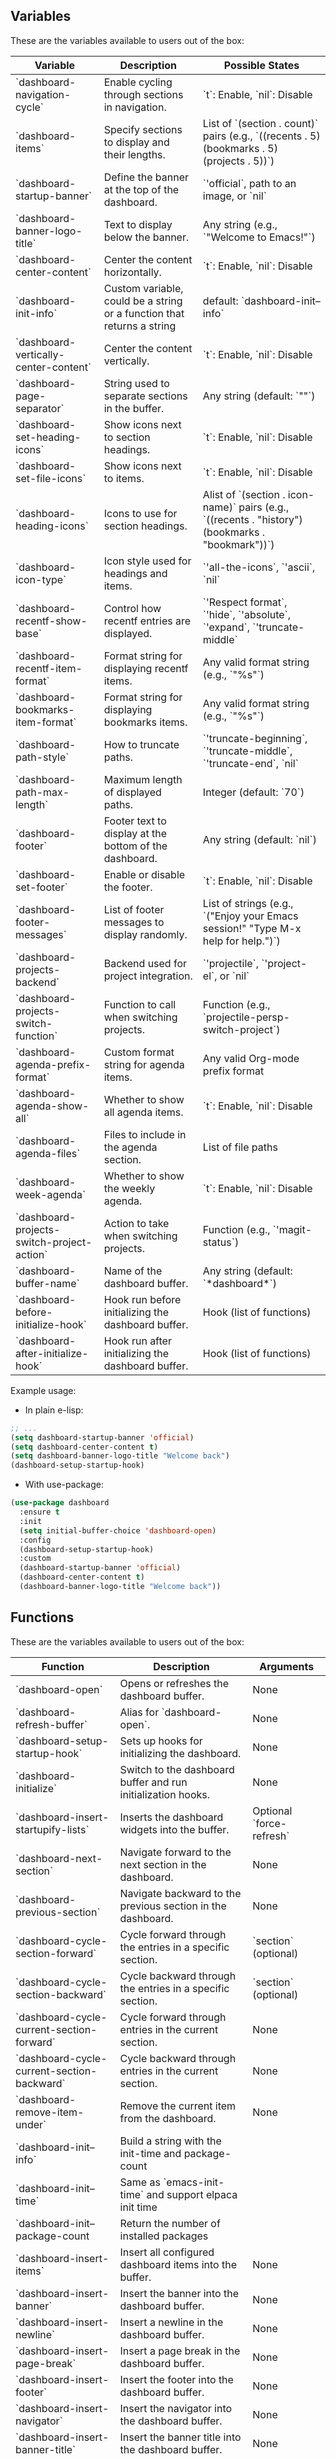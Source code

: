** Variables
These are the variables available to users out of the box:
| **Variable**                       | **Description**                                                                  | **Possible States**                                                                                      |
|------------------------------------|----------------------------------------------------------------------------------|---------------------------------------------------------------------------------------------------------|
| `dashboard-navigation-cycle`       | Enable cycling through sections in navigation.                                   | `t`: Enable, `nil`: Disable                                                                             |
| `dashboard-items`                  | Specify sections to display and their lengths.                                   | List of `(section . count)` pairs (e.g., `((recents . 5) (bookmarks . 5) (projects . 5))`)              |
| `dashboard-startup-banner`         | Define the banner at the top of the dashboard.                                   | `'official`, path to an image, or `nil`                                                                |
| `dashboard-banner-logo-title`      | Text to display below the banner.                                                | Any string (e.g., `"Welcome to Emacs!"`)                                                               |
| `dashboard-center-content`         | Center the content horizontally.                                                 | `t`: Enable, `nil`: Disable                                                                             |
| `dashboard-init-info`              | Custom variable, could be a string or a function that returns a string           | default: `dashboard-init--info`                                                                   |
| `dashboard-vertically-center-content` | Center the content vertically.                                                  | `t`: Enable, `nil`: Disable                                                                             |
| `dashboard-page-separator`         | String used to separate sections in the buffer.                                  | Any string (default: `"\n\n"`)                                                                         |
| `dashboard-set-heading-icons`      | Show icons next to section headings.                                             | `t`: Enable, `nil`: Disable                                                                             |
| `dashboard-set-file-icons`         | Show icons next to items.                                                        | `t`: Enable, `nil`: Disable                                                                             |
| `dashboard-heading-icons`          | Icons to use for section headings.                                               | Alist of `(section . icon-name)` pairs (e.g., `((recents . "history") (bookmarks . "bookmark"))`)       |
| `dashboard-icon-type`              | Icon style used for headings and items.                                          | `'all-the-icons`, `'ascii`, `nil`                                                                      |
| `dashboard-recentf-show-base`      | Control how recentf entries are displayed.                                       | `'Respect format`, `'hide`, `'absolute`, `'expand`, `'truncate-middle`                                  |
| `dashboard-recentf-item-format`    | Format string for displaying recentf items.                                      | Any valid format string (e.g., `"%s"`)                                                                 |
| `dashboard-bookmarks-item-format`  | Format string for displaying bookmarks items.                                    | Any valid format string (e.g., `"%s"`)                                                                 |
| `dashboard-path-style`             | How to truncate paths.                                                           | `'truncate-beginning`, `'truncate-middle`, `'truncate-end`, `nil`                                       |
| `dashboard-path-max-length`        | Maximum length of displayed paths.                                               | Integer (default: `70`)                                                                                |
| `dashboard-footer`                 | Footer text to display at the bottom of the dashboard.                           | Any string (default: `nil`)                                                                            |
| `dashboard-set-footer`             | Enable or disable the footer.                                                    | `t`: Enable, `nil`: Disable                                                                             |
| `dashboard-footer-messages`        | List of footer messages to display randomly.                                     | List of strings (e.g., `("Enjoy your Emacs session!" "Type M-x help for help.")`)                       |
| `dashboard-projects-backend`       | Backend used for project integration.                                            | `'projectile`, `'project-el`, or `nil`                                                                 |
| `dashboard-projects-switch-function` | Function to call when switching projects.                                       | Function (e.g., `projectile-persp-switch-project`)                                                     |
| `dashboard-agenda-prefix-format`   | Custom format string for agenda items.                                           | Any valid Org-mode prefix format                                                                       |
| `dashboard-agenda-show-all`        | Whether to show all agenda items.                                                | `t`: Enable, `nil`: Disable                                                                             |
| `dashboard-agenda-files`           | Files to include in the agenda section.                                          | List of file paths                                                                                     |
| `dashboard-week-agenda`            | Whether to show the weekly agenda.                                               | `t`: Enable, `nil`: Disable                                                                             |
| `dashboard-projects-switch-project-action` | Action to take when switching projects.                                       | Function (e.g., `'magit-status`)                                                                       |
| `dashboard-buffer-name`            | Name of the dashboard buffer.                                                    | Any string (default: `*dashboard*`)                                                                    |
| `dashboard-before-initialize-hook` | Hook run before initializing the dashboard buffer.                               | Hook (list of functions)                                                                               |
| `dashboard-after-initialize-hook`  | Hook run after initializing the dashboard buffer.                                | Hook (list of functions)                                                                               |


Example usage:

- In plain e-lisp:
#+begin_src emacs-lisp
  ;; ...
  (setq dashboard-startup-banner 'official)
  (setq dashboard-center-content t)
  (setq dashboard-banner-logo-title "Welcome back")
  (dashboard-setup-startup-hook)
#+end_src

- With use-package:
#+begin_src emacs-lisp
  (use-package dashboard
    :ensure t
    :init
    (setq initial-buffer-choice 'dashboard-open)
    :config
    (dashboard-setup-startup-hook)
    :custom
    (dashboard-startup-banner 'official)
    (dashboard-center-content t)
    (dashboard-banner-logo-title "Welcome back"))
#+end_src
** Functions
These are the variables available to users out of the box:
| **Function**                        | **Description**                                                       | **Arguments**           |
|-------------------------------------|-----------------------------------------------------------------------|-------------------------|
| `dashboard-open`                    | Opens or refreshes the dashboard buffer.                              | None                    |
| `dashboard-refresh-buffer`          | Alias for `dashboard-open`.                                           | None                    |
| `dashboard-setup-startup-hook`      | Sets up hooks for initializing the dashboard.                         | None                    |
| `dashboard-initialize`              | Switch to the dashboard buffer and run initialization hooks.          | None                    |
| `dashboard-insert-startupify-lists` | Inserts the dashboard widgets into the buffer.                        | Optional `force-refresh` |
| `dashboard-next-section`            | Navigate forward to the next section in the dashboard.                | None                    |
| `dashboard-previous-section`        | Navigate backward to the previous section in the dashboard.           | None                    |
| `dashboard-cycle-section-forward`   | Cycle forward through the entries in a specific section.              | `section` (optional)    |
| `dashboard-cycle-section-backward`  | Cycle backward through the entries in a specific section.             | `section` (optional)    |
| `dashboard-cycle-current-section-forward` | Cycle forward through entries in the current section.                | None                    |
| `dashboard-cycle-current-section-backward` | Cycle backward through entries in the current section.               | None                    |
| `dashboard-remove-item-under`       | Remove the current item from the dashboard.                           | None                    |
| `dashboard-init--info`              | Build a string with the init-time and package-count                       |                             |
| `dashboard-init--time`              | Same as `emacs-init-time` and support elpaca init time                    |                             |
| `dashboard-init--package-count      | Return the number of installed packages                                   |                             |
| `dashboard-insert-items`            | Insert all configured dashboard items into the buffer.                | None                    |
| `dashboard-insert-banner`           | Insert the banner into the dashboard buffer.                          | None                    |
| `dashboard-insert-newline`          | Insert a newline in the dashboard buffer.                             | None                    |
| `dashboard-insert-page-break`       | Insert a page break in the dashboard buffer.                          | None                    |
| `dashboard-insert-footer`           | Insert the footer into the dashboard buffer.                          | None                    |
| `dashboard-insert-navigator`        | Insert the navigator into the dashboard buffer.                       | None                    |
| `dashboard-insert-banner-title`     | Insert the banner title into the dashboard buffer.                    | None                    |
| `dashboard-insert-init-info`        | Insert initialization information into the dashboard buffer.          | None                    |
| `dashboard--current-section`        | Return the symbol of the current section in the dashboard.            | None                    |
| `dashboard--goto-section`           | Move to a specified section in the dashboard.                         | `section`               |
| `dashboard--goto-section-by-index`  | Navigate to a section by its index.                                   | `index`                 |
| `dashboard--section-lines`          | Return a list of line numbers where each section starts.              | None                    |
| `dashboard--current-index`          | Return the index of the current section.                              | `section`, `pos` (optional) |
| `dashboard--section-list`           | Return the list of items in a section.                                | `section`               |
| `dashboard--on-path-item-p`         | Check if the point is on an item in a path section.                   | None                    |
| `dashboard--current-item-in-path`   | Return the file path of the current item under point.                 | None                    |
| `dashboard--ffap-guesser--adv`      | Advice around `ffap-guesser` to guess items under point in the dashboard. | `fnc`, `args`          |
| `dashboard-remove-item-recentf`     | Remove an item from the recentf section.                              | None                    |
| `dashboard-remove-item-bookmarks`   | Remove an item from the bookmarks section.                            | None                    |
| `dashboard-remove-item-projects`    | Remove an item from the projects section.                             | None                    |
| `dashboard-remove-item-agenda`      | Remove an item from the agenda section.                               | None                    |
| `dashboard-remove-item-registers`   | Remove an item from the registers section.                            | None                    |
| `dashboard-return`                  | Press the return key on an item in the dashboard.                     | None                    |
| `dashboard-mouse-1`                 | Click an item in the dashboard using mouse-1.                         | None                    |
| `dashboard-resize-on-hook`          | Re-render the dashboard on window size changes.                       | Optional `_`            |
| `dashboard-vertically-center`       | Vertically center the content of the dashboard buffer.                | None                    |


Example usage (bindings in this case):

- In plain e-lisp:
#+begin_src emacs-lisp
  ;; Navigate to the next section programmatically
  (dashboard-next-section)

  ;; Bind it to a key in the global keymap
  (global-set-key (kbd "C-c n") 'dashboard-next-section)
#+end_src

- With use-package:
#+begin_src emacs-lisp
(use-package dashboard
  :ensure t
  :config
  (dashboard-setup-startup-hook)
  ;; Bind in `dashboard-mode-map` for use only in the dashboard - to not disrupt keybidnings in other modes
  :bind (:map dashboard-mode-map
              ("n" . dashboard-next-section)))
#+end_src

